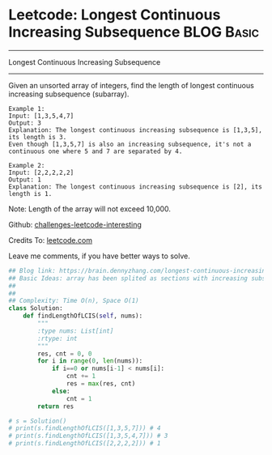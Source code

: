 * Leetcode: Longest Continuous Increasing Subsequence            :BLOG:Basic:
#+STARTUP: showeverything
#+OPTIONS: toc:nil \n:t ^:nil creator:nil d:nil
:PROPERTIES:
:type:     codetemplate, subsequence
:END:
---------------------------------------------------------------------
Longest Continuous Increasing Subsequence
---------------------------------------------------------------------
Given an unsorted array of integers, find the length of longest continuous increasing subsequence (subarray).

#+BEGIN_EXAMPLE
Example 1:
Input: [1,3,5,4,7]
Output: 3
Explanation: The longest continuous increasing subsequence is [1,3,5], its length is 3. 
Even though [1,3,5,7] is also an increasing subsequence, it's not a continuous one where 5 and 7 are separated by 4. 
#+END_EXAMPLE

#+BEGIN_EXAMPLE
Example 2:
Input: [2,2,2,2,2]
Output: 1
Explanation: The longest continuous increasing subsequence is [2], its length is 1. 
#+END_EXAMPLE
Note: Length of the array will not exceed 10,000.

Github: [[url-external:https://github.com/DennyZhang/challenges-leetcode-interesting/tree/master/longest-continuous-increasing-subsequence][challenges-leetcode-interesting]]

Credits To: [[url-external:https://leetcode.com/problems/longest-continuous-increasing-subsequence/description/][leetcode.com]]

Leave me comments, if you have better ways to solve.

#+BEGIN_SRC python
## Blog link: https://brain.dennyzhang.com/longest-continuous-increasing-subsequence
## Basic Ideas: array has been splited as sections with increasing subsequence
## 
##
## Complexity: Time O(n), Space O(1)
class Solution:
    def findLengthOfLCIS(self, nums):
        """
        :type nums: List[int]
        :rtype: int
        """
        res, cnt = 0, 0
        for i in range(0, len(nums)):
            if i==0 or nums[i-1] < nums[i]:
                cnt += 1
                res = max(res, cnt)
            else:
                cnt = 1
        return res

# s = Solution()
# print(s.findLengthOfLCIS([1,3,5,7])) # 4
# print(s.findLengthOfLCIS([1,3,5,4,7])) # 3
# print(s.findLengthOfLCIS([2,2,2,2])) # 1
#+END_SRC
